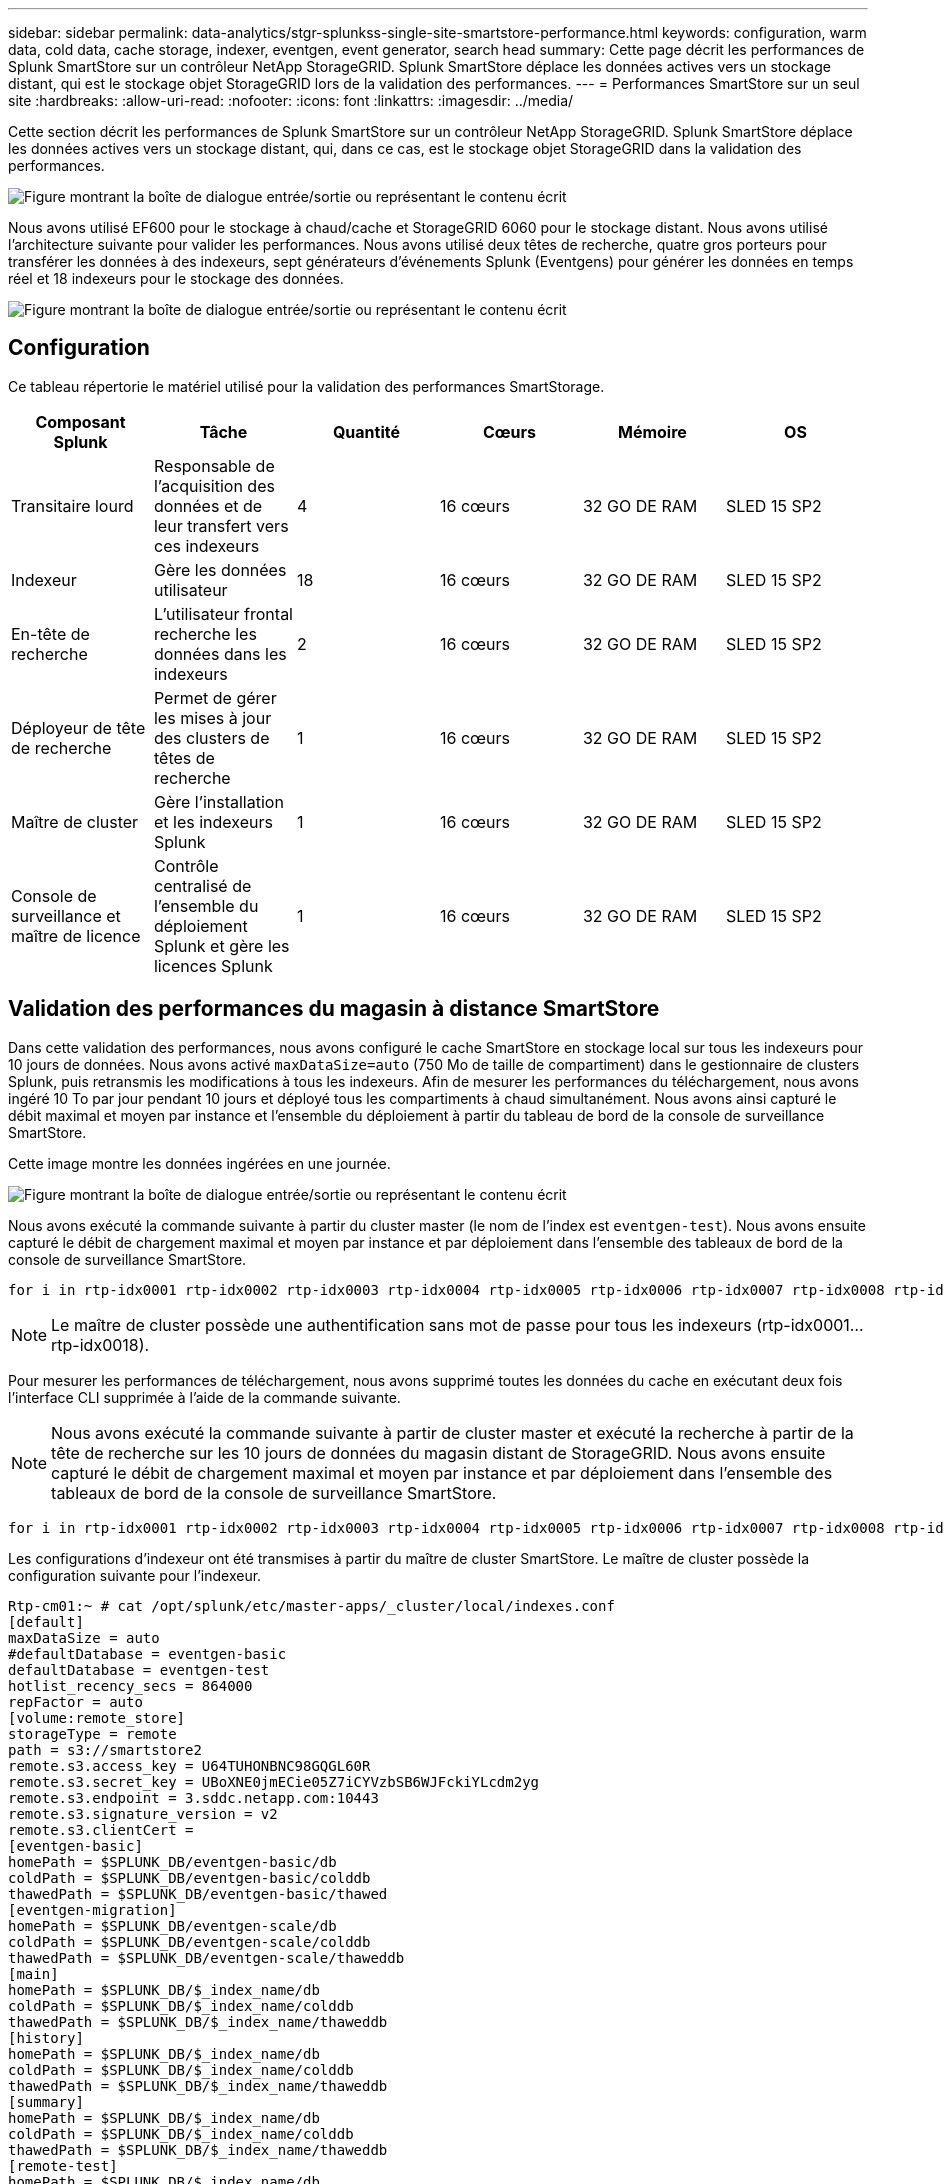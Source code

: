 ---
sidebar: sidebar 
permalink: data-analytics/stgr-splunkss-single-site-smartstore-performance.html 
keywords: configuration, warm data, cold data, cache storage, indexer, eventgen, event generator, search head 
summary: Cette page décrit les performances de Splunk SmartStore sur un contrôleur NetApp StorageGRID. Splunk SmartStore déplace les données actives vers un stockage distant, qui est le stockage objet StorageGRID lors de la validation des performances. 
---
= Performances SmartStore sur un seul site
:hardbreaks:
:allow-uri-read: 
:nofooter: 
:icons: font
:linkattrs: 
:imagesdir: ../media/


[role="lead"]
Cette section décrit les performances de Splunk SmartStore sur un contrôleur NetApp StorageGRID. Splunk SmartStore déplace les données actives vers un stockage distant, qui, dans ce cas, est le stockage objet StorageGRID dans la validation des performances.

image:stgr-splunkss-image10.png["Figure montrant la boîte de dialogue entrée/sortie ou représentant le contenu écrit"]

Nous avons utilisé EF600 pour le stockage à chaud/cache et StorageGRID 6060 pour le stockage distant. Nous avons utilisé l'architecture suivante pour valider les performances. Nous avons utilisé deux têtes de recherche, quatre gros porteurs pour transférer les données à des indexeurs, sept générateurs d'événements Splunk (Eventgens) pour générer les données en temps réel et 18 indexeurs pour le stockage des données.

image:stgr-splunkss-image11.png["Figure montrant la boîte de dialogue entrée/sortie ou représentant le contenu écrit"]



== Configuration

Ce tableau répertorie le matériel utilisé pour la validation des performances SmartStorage.

|===
| Composant Splunk | Tâche | Quantité | Cœurs | Mémoire | OS 


| Transitaire lourd | Responsable de l'acquisition des données et de leur transfert vers ces indexeurs | 4 | 16 cœurs | 32 GO DE RAM | SLED 15 SP2 


| Indexeur | Gère les données utilisateur | 18 | 16 cœurs | 32 GO DE RAM | SLED 15 SP2 


| En-tête de recherche | L'utilisateur frontal recherche les données dans les indexeurs | 2 | 16 cœurs | 32 GO DE RAM | SLED 15 SP2 


| Déployeur de tête de recherche | Permet de gérer les mises à jour des clusters de têtes de recherche | 1 | 16 cœurs | 32 GO DE RAM | SLED 15 SP2 


| Maître de cluster | Gère l'installation et les indexeurs Splunk | 1 | 16 cœurs | 32 GO DE RAM | SLED 15 SP2 


| Console de surveillance et maître de licence | Contrôle centralisé de l'ensemble du déploiement Splunk et gère les licences Splunk | 1 | 16 cœurs | 32 GO DE RAM | SLED 15 SP2 
|===


== Validation des performances du magasin à distance SmartStore

Dans cette validation des performances, nous avons configuré le cache SmartStore en stockage local sur tous les indexeurs pour 10 jours de données. Nous avons activé `maxDataSize=auto` (750 Mo de taille de compartiment) dans le gestionnaire de clusters Splunk, puis retransmis les modifications à tous les indexeurs. Afin de mesurer les performances du téléchargement, nous avons ingéré 10 To par jour pendant 10 jours et déployé tous les compartiments à chaud simultanément. Nous avons ainsi capturé le débit maximal et moyen par instance et l'ensemble du déploiement à partir du tableau de bord de la console de surveillance SmartStore.

Cette image montre les données ingérées en une journée.

image:stgr-splunkss-image12.png["Figure montrant la boîte de dialogue entrée/sortie ou représentant le contenu écrit"]

Nous avons exécuté la commande suivante à partir du cluster master (le nom de l'index est `eventgen-test`). Nous avons ensuite capturé le débit de chargement maximal et moyen par instance et par déploiement dans l'ensemble des tableaux de bord de la console de surveillance SmartStore.

....
for i in rtp-idx0001 rtp-idx0002 rtp-idx0003 rtp-idx0004 rtp-idx0005 rtp-idx0006 rtp-idx0007 rtp-idx0008 rtp-idx0009 rtp-idx0010 rtp-idx0011 rtp-idx0012 rtp-idx0013011 rtdx0014 rtp-idx0015 rtp-idx0016 rtp-idx0017 rtp-idx0018 ; do  ssh $i "hostname;  date; /opt/splunk/bin/splunk _internal call /data/indexes/eventgen-test/roll-hot-buckets -auth admin:12345678; sleep 1  "; done
....

NOTE: Le maître de cluster possède une authentification sans mot de passe pour tous les indexeurs (rtp-idx0001…rtp-idx0018).

Pour mesurer les performances de téléchargement, nous avons supprimé toutes les données du cache en exécutant deux fois l'interface CLI supprimée à l'aide de la commande suivante.


NOTE: Nous avons exécuté la commande suivante à partir de cluster master et exécuté la recherche à partir de la tête de recherche sur les 10 jours de données du magasin distant de StorageGRID. Nous avons ensuite capturé le débit de chargement maximal et moyen par instance et par déploiement dans l'ensemble des tableaux de bord de la console de surveillance SmartStore.

....
for i in rtp-idx0001 rtp-idx0002 rtp-idx0003 rtp-idx0004 rtp-idx0005 rtp-idx0006 rtp-idx0007 rtp-idx0008 rtp-idx0009 rtp-idx0010 rtp-idx0011 rtp-idx0012 rtp-idx0013 rtp-idx0014 rtp-idx0015 rtp-idx0016 rtp-idx0017 rtp-idx0018 ; do  ssh $i " hostname;  date; /opt/splunk/bin/splunk _internal call /services/admin/cacheman/_evict -post:mb 1000000000 -post:path /mnt/EF600 -method POST  -auth admin:12345678;   “; done
....
Les configurations d'indexeur ont été transmises à partir du maître de cluster SmartStore. Le maître de cluster possède la configuration suivante pour l'indexeur.

....
Rtp-cm01:~ # cat /opt/splunk/etc/master-apps/_cluster/local/indexes.conf
[default]
maxDataSize = auto
#defaultDatabase = eventgen-basic
defaultDatabase = eventgen-test
hotlist_recency_secs = 864000
repFactor = auto
[volume:remote_store]
storageType = remote
path = s3://smartstore2
remote.s3.access_key = U64TUHONBNC98GQGL60R
remote.s3.secret_key = UBoXNE0jmECie05Z7iCYVzbSB6WJFckiYLcdm2yg
remote.s3.endpoint = 3.sddc.netapp.com:10443
remote.s3.signature_version = v2
remote.s3.clientCert =
[eventgen-basic]
homePath = $SPLUNK_DB/eventgen-basic/db
coldPath = $SPLUNK_DB/eventgen-basic/colddb
thawedPath = $SPLUNK_DB/eventgen-basic/thawed
[eventgen-migration]
homePath = $SPLUNK_DB/eventgen-scale/db
coldPath = $SPLUNK_DB/eventgen-scale/colddb
thawedPath = $SPLUNK_DB/eventgen-scale/thaweddb
[main]
homePath = $SPLUNK_DB/$_index_name/db
coldPath = $SPLUNK_DB/$_index_name/colddb
thawedPath = $SPLUNK_DB/$_index_name/thaweddb
[history]
homePath = $SPLUNK_DB/$_index_name/db
coldPath = $SPLUNK_DB/$_index_name/colddb
thawedPath = $SPLUNK_DB/$_index_name/thaweddb
[summary]
homePath = $SPLUNK_DB/$_index_name/db
coldPath = $SPLUNK_DB/$_index_name/colddb
thawedPath = $SPLUNK_DB/$_index_name/thaweddb
[remote-test]
homePath = $SPLUNK_DB/$_index_name/db
coldPath = $SPLUNK_DB/$_index_name/colddb
#for storagegrid config
remotePath = volume:remote_store/$_index_name
thawedPath = $SPLUNK_DB/$_index_name/thaweddb
[eventgen-test]
homePath = $SPLUNK_DB/$_index_name/db
maxDataSize=auto
maxHotBuckets=1
maxWarmDBCount=2
coldPath = $SPLUNK_DB/$_index_name/colddb
#for storagegrid config
remotePath = volume:remote_store/$_index_name
thawedPath = $SPLUNK_DB/$_index_name/thaweddb
[eventgen-evict-test]
homePath = $SPLUNK_DB/$_index_name/db
coldPath = $SPLUNK_DB/$_index_name/colddb
#for storagegrid config
remotePath = volume:remote_store/$_index_name
thawedPath = $SPLUNK_DB/$_index_name/thaweddb
maxDataSize = auto_high_volume
maxWarmDBCount = 5000
rtp-cm01:~ #
....
Nous avons exécuté la requête de recherche suivante sur l'en-tête de recherche pour collecter la matrice de performance.

image:stgr-splunkss-image13.png["Figure montrant la boîte de dialogue entrée/sortie ou représentant le contenu écrit"]

Nous avons collecté les informations de performances à partir du maître de cluster. Ses performances maximales ont été 61,34 Gbit/s.

image:stgr-splunkss-image14.png["Figure montrant la boîte de dialogue entrée/sortie ou représentant le contenu écrit"]

Les performances moyennes étaient d'environ 29 Gbit/s.

image:stgr-splunkss-image15.png["Figure montrant la boîte de dialogue entrée/sortie ou représentant le contenu écrit"]



== Performances d'StorageGRID

Les performances de SmartStore reposent sur la recherche de modèles et de chaînes spécifiques à partir de grandes quantités de données. Dans cette validation, les événements sont générés à l'aide de https://github.com/splunk/eventgen["Eventgen"^] Sur un index Splunk (eventgen-test) spécifique via l'en-tête de recherche, la demande sera envoyée à StorageGRID pour la plupart des requêtes. L'image suivante montre les résultats et les échecs des données de requête. Les données de réussite proviennent du disque local et les données de base proviennent du contrôleur StorageGRID.


NOTE: La couleur verte indique les données de résultats et la couleur orange indique les données de non-respect.

image:stgr-splunkss-image16.png["Figure montrant la boîte de dialogue entrée/sortie ou représentant le contenu écrit"]

Lors de l'exécution de la requête sur StorageGRID, le taux de récupération S3 à partir de StorageGRID est affiché dans l'image suivante.

image:stgr-splunkss-image17.png["Figure montrant la boîte de dialogue entrée/sortie ou représentant le contenu écrit"]



== Utilisation du matériel StorageGRID

L'instance StorageGRID dispose d'un équilibreur de charge et de trois contrôleurs StorageGRID. Le taux d'utilisation du processeur pour les trois contrôleurs passe de 75 à 100 %.

image:stgr-splunkss-image18.png["Figure montrant la boîte de dialogue entrée/sortie ou représentant le contenu écrit"]



== SmartStore avec contrôleur de stockage NetApp : avantages pour le client

* *Découplage des ressources de calcul et de stockage*.* l'environnement Splunk SmartStore dissocie le calcul et le stockage, ce qui vous permet de les faire évoluer de manière indépendante.
* *Données à la demande.* SmartStore met les données à proximité des ressources de calcul à la demande et fournit l'élasticité et l'efficacité des coûts de calcul et de stockage afin d'obtenir une rétention des données plus longue à grande échelle.
* *Compatible avec l'API AWS S3.* SmartStore utilise l'API AWS S3 pour communiquer avec le stockage de restauration, un magasin d'objets AWS S3 et compatible avec l'API S3 tel qu'StorageGRID.
* * Réduit les besoins en stockage et les coûts.* SmartStore réduit les besoins en stockage pour les données âgées (chaud/froid). Il ne requiert qu'une seule copie des données car le stockage NetApp assure la protection des données, en veillant aux défaillances et à la haute disponibilité.
* *Défaillance matérielle.* défaillance de nœud dans un déploiement SmartStore ne rend pas les données inaccessibles et a une récupération d'indexeur beaucoup plus rapide à partir d'une défaillance matérielle ou d'un déséquilibre des données.
* Cache orienté applications et données.
* Indexeurs supplémentaires et cluster de configuration à la demande.
* Le niveau de stockage n'est plus lié au matériel.

